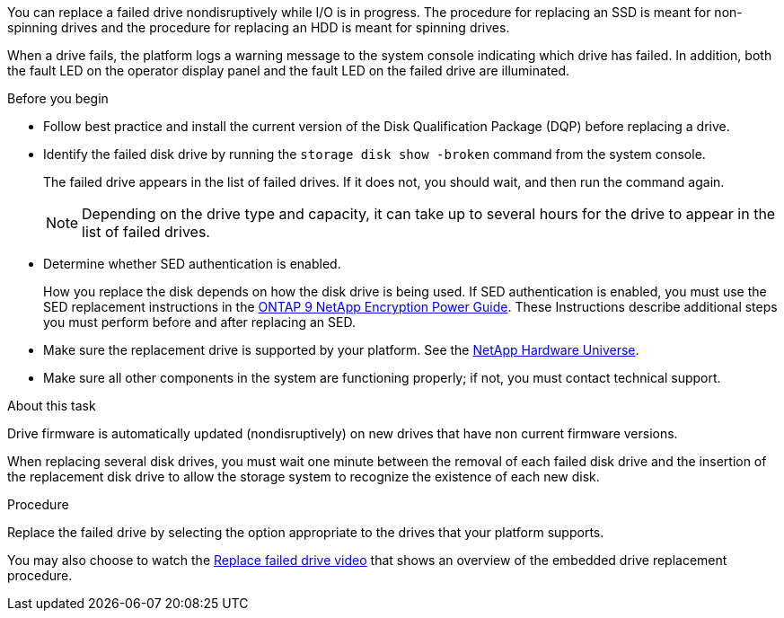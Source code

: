 
[.lead]
You can replace a failed drive nondisruptively while I/O is in progress. The procedure for replacing an SSD is meant for non-spinning drives and the procedure for replacing an HDD is meant for spinning drives.

When a drive fails, the platform logs a warning message to the system console indicating which drive has failed. In addition, both the fault LED on the operator display panel and the fault LED on the failed drive are illuminated.

.Before you begin

* Follow best practice and install the current version of the Disk Qualification Package (DQP) before replacing a drive.

* Identify the failed disk drive by running the `storage disk show -broken` command from the system console.
+
The failed drive appears in the list of failed drives. If it does not, you should wait, and then run the command again.
+
NOTE: Depending on the drive type and capacity, it can take up to several hours for the drive to appear in the list of failed drives.

* Determine whether SED authentication is enabled.
+
How you replace the disk depends on how the disk drive is being used. If SED authentication is enabled, you must use the SED replacement instructions in the https://docs.netapp.com/ontap-9/topic/com.netapp.doc.pow-nve/home.html[ONTAP 9 NetApp Encryption Power Guide]. These Instructions describe additional steps you must perform before and after replacing an SED.

* Make sure the replacement drive is supported by your platform. See the https://hwu.netapp.com[NetApp Hardware Universe].

* Make sure all other components in the system are functioning properly; if not, you must contact technical support.

.About this task

Drive firmware is automatically updated (nondisruptively) on new drives that have non current firmware versions.

When replacing several disk drives, you must wait one minute between the removal of each failed disk drive and the insertion of the replacement disk drive to allow the storage system to recognize the existence of each new disk.

.Procedure

Replace the failed drive by selecting the option appropriate to the drives that your platform supports.

You may also choose to watch the https://www.youtube.com/embed/Ziqg9HL8oYQ?rel=0[Replace failed drive video^] that shows an overview of the embedded drive replacement procedure.
